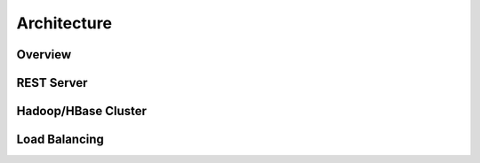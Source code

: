Architecture
============

Overview
---------


REST Server
-----------


Hadoop/HBase Cluster
---------------------



Load Balancing
--------------
